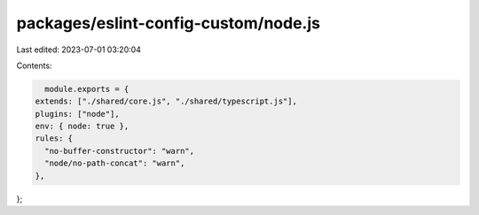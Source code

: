 packages/eslint-config-custom/node.js
=====================================

Last edited: 2023-07-01 03:20:04

Contents:

.. code-block:: js

    module.exports = {
  extends: ["./shared/core.js", "./shared/typescript.js"],
  plugins: ["node"],
  env: { node: true },
  rules: {
    "no-buffer-constructor": "warn",
    "node/no-path-concat": "warn",
  },
};



